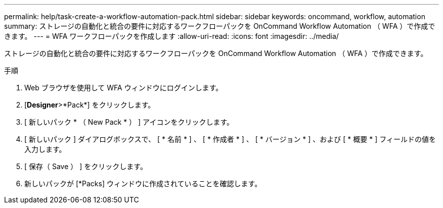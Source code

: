 ---
permalink: help/task-create-a-workflow-automation-pack.html 
sidebar: sidebar 
keywords: oncommand, workflow, automation 
summary: ストレージの自動化と統合の要件に対応するワークフローパックを OnCommand Workflow Automation （ WFA ）で作成できます。 
---
= WFA ワークフローパックを作成します
:allow-uri-read: 
:icons: font
:imagesdir: ../media/


[role="lead"]
ストレージの自動化と統合の要件に対応するワークフローパックを OnCommand Workflow Automation （ WFA ）で作成できます。

.手順
. Web ブラウザを使用して WFA ウィンドウにログインします。
. [*Designer*>*Pack*] をクリックします。
. [ 新しいパック * （ New Pack * ） ] アイコンをクリックします。
. [ 新しいパック ] ダイアログボックスで、 [ * 名前 * ] 、 [ * 作成者 * ] 、 [ * バージョン * ] 、および [ * 概要 * ] フィールドの値を入力します。
. [ 保存（ Save ） ] をクリックします。
. 新しいパックが [*Packs] ウィンドウに作成されていることを確認します。

